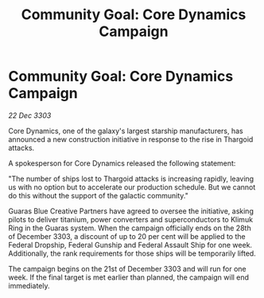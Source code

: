 :PROPERTIES:
:ID:       bebaab49-bc33-4c34-89ab-fff3fc3d015e
:END:
#+title: Community Goal: Core Dynamics Campaign
#+filetags: :CommunityGoal:Thargoid:3303:galnet:

* Community Goal: Core Dynamics Campaign

/22 Dec 3303/

Core Dynamics, one of the galaxy's largest starship manufacturers, has announced a new construction initiative in response to the rise in Thargoid attacks. 

A spokesperson for Core Dynamics released the following statement: 

"The number of ships lost to Thargoid attacks is increasing rapidly, leaving us with no option but to accelerate our production schedule. But we cannot do this without the support of the galactic community." 

Guaras Blue Creative Partners have agreed to oversee the initiative, asking pilots to deliver titanium, power converters and superconductors to Klimuk Ring in the Guaras system. When the campaign officially ends on the 28th of December 3303, a discount of up to 20 per cent will be applied to the Federal Dropship, Federal Gunship and Federal Assault Ship for one week. Additionally, the rank requirements for those ships will be temporarily lifted. 

The campaign begins on the 21st of December 3303 and will run for one week. If the final target is met earlier than planned, the campaign will end immediately.
